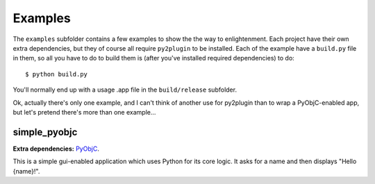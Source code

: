 Examples
========

The ``examples`` subfolder contains a few examples to show the the way to enlightenment. Each
project have their own extra dependencies, but they of course all require ``py2plugin`` to be
installed. Each of the example have a ``build.py`` file in them, so all you have to do to build them
is (after you've installed required dependencies) to do::

    $ python build.py

You'll normally end up with a usage .app file in the ``build/release`` subfolder.

Ok, actually there's only one example, and I can't think of another use for py2plugin than to wrap
a PyObjC-enabled app, but let's pretend there's more than one example...

simple_pyobjc
-------------

**Extra dependencies:** `PyObjC <http://pyobjc.sourceforge.net/>`__.

This is a simple gui-enabled application which uses Python for its core logic. It asks for a name
and then displays "Hello {name}!".
